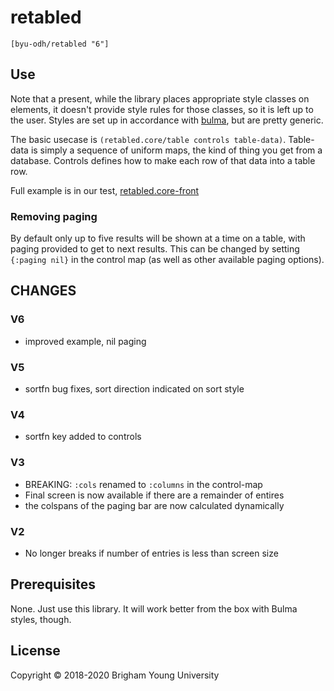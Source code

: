 * retabled
  =[byu-odh/retabled "6"]=

** Use
Note that a present, while the library places appropriate style classes on elements, it doesn't provide style rules for those classes, so it is left up to the user. Styles are set up in accordance with [[https://bulma.io/documentation/elements/table/][bulma]], but are pretty generic. 

The basic usecase is =(retabled.core/table controls table-data)=. Table-data is simply a sequence of uniform maps, the kind of thing you get from a database. Controls defines how to make each row of that data into a table row. 

Full example is in our test, [[https://github.com/BYU-ODH/retabled/blob/master/test/cljs/retabled/core_front.cljs][retabled.core-front]]

*** Removing paging
By default only up to five results will be shown at a time on a table, with paging provided to get to next results. This can be changed by setting ={:paging nil}= in the control map (as well as other available paging options). 

** CHANGES
*** V6
- improved example, nil paging
*** V5
- sortfn bug fixes, sort direction indicated on sort style
*** V4
- sortfn key added to controls
*** V3
- BREAKING: =:cols= renamed to =:columns= in the control-map
- Final screen is now available if there are a remainder of entires
- the colspans of the paging bar are now calculated dynamically

*** V2
- No longer breaks if number of entries is less than screen size

** Prerequisites
   :PROPERTIES:
   :CUSTOM_ID: prerequisites
   :END:

None. Just use this library. It will work better from the box with Bulma styles, though.

** License
   :PROPERTIES:
   :CUSTOM_ID: license
   :END:

Copyright © 2018-2020 Brigham Young University
